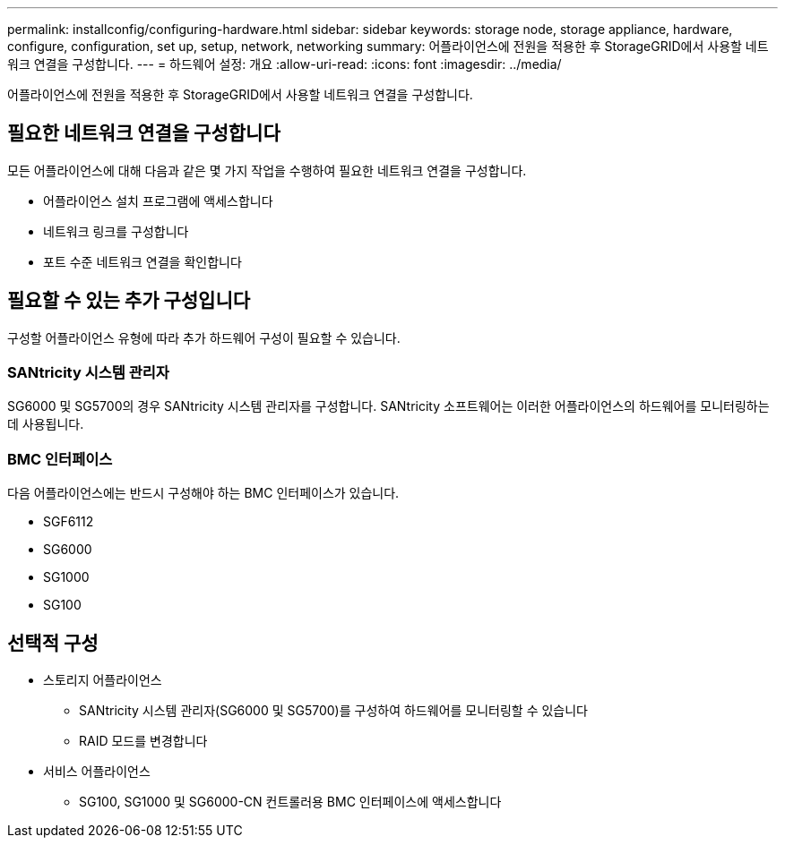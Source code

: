 ---
permalink: installconfig/configuring-hardware.html 
sidebar: sidebar 
keywords: storage node, storage appliance, hardware, configure, configuration, set up, setup, network, networking 
summary: 어플라이언스에 전원을 적용한 후 StorageGRID에서 사용할 네트워크 연결을 구성합니다. 
---
= 하드웨어 설정: 개요
:allow-uri-read: 
:icons: font
:imagesdir: ../media/


[role="lead"]
어플라이언스에 전원을 적용한 후 StorageGRID에서 사용할 네트워크 연결을 구성합니다.



== 필요한 네트워크 연결을 구성합니다

모든 어플라이언스에 대해 다음과 같은 몇 가지 작업을 수행하여 필요한 네트워크 연결을 구성합니다.

* 어플라이언스 설치 프로그램에 액세스합니다
* 네트워크 링크를 구성합니다
* 포트 수준 네트워크 연결을 확인합니다




== 필요할 수 있는 추가 구성입니다

구성할 어플라이언스 유형에 따라 추가 하드웨어 구성이 필요할 수 있습니다.



=== SANtricity 시스템 관리자

SG6000 및 SG5700의 경우 SANtricity 시스템 관리자를 구성합니다. SANtricity 소프트웨어는 이러한 어플라이언스의 하드웨어를 모니터링하는 데 사용됩니다.



=== BMC 인터페이스

다음 어플라이언스에는 반드시 구성해야 하는 BMC 인터페이스가 있습니다.

* SGF6112
* SG6000
* SG1000
* SG100




== 선택적 구성

* 스토리지 어플라이언스
+
** SANtricity 시스템 관리자(SG6000 및 SG5700)를 구성하여 하드웨어를 모니터링할 수 있습니다
** RAID 모드를 변경합니다


* 서비스 어플라이언스
+
** SG100, SG1000 및 SG6000-CN 컨트롤러용 BMC 인터페이스에 액세스합니다



